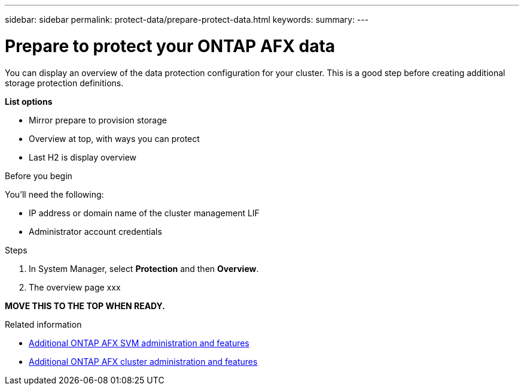 ---
sidebar: sidebar
permalink: protect-data/prepare-protect-data.html
keywords: 
summary: 
---

= Prepare to protect your ONTAP AFX data
:icons: font
:imagesdir: ../media/

[.lead]
You can display an overview of the data protection configuration for your cluster. This is a good step before creating additional storage protection definitions.

*List options*

* Mirror prepare to provision storage
* Overview at top, with ways you can protect
* Last H2 is display overview

.Before you begin

You'll need the following:

* IP address or domain name of the cluster management LIF
* Administrator account credentials

.Steps

. In System Manager, select *Protection* and then *Overview*.
. The overview page xxx

*MOVE THIS TO THE TOP WHEN READY.*

.Related information

* link:../administer/additional-ontap-svm.html[Additional ONTAP AFX SVM administration and features]
* link:../administer/additional-ontap-cluster.html[Additional ONTAP AFX cluster administration and features]
